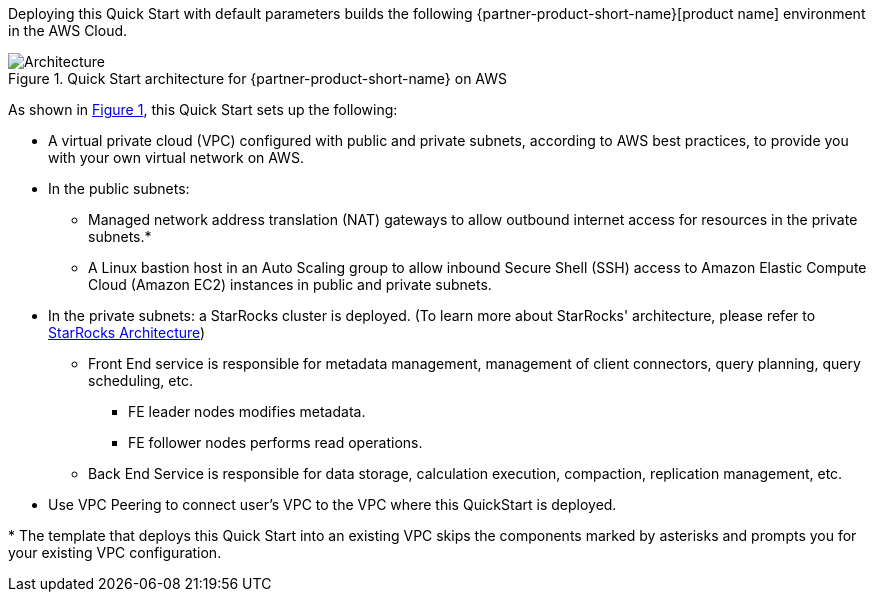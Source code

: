 :xrefstyle: short

Deploying this Quick Start with default parameters builds the following {partner-product-short-name}[product name] environment in the
AWS Cloud.

// Replace this example diagram with your own. Follow our wiki guidelines: https://w.amazon.com/bin/view/AWS_Quick_Starts/Process_for_PSAs/#HPrepareyourarchitecturediagram. Upload your source PowerPoint file to the GitHub {deployment name}/docs/images/ directory in its repository.

[#architecture1]
.Quick Start architecture for {partner-product-short-name} on AWS
image::docs/deployment_guide//images/starrocks-architect.png[Architecture]

As shown in <<architecture1>>, this Quick Start sets up the following:

* A virtual private cloud (VPC) configured with public and private subnets, according to AWS
best practices, to provide you with your own virtual network on AWS.
* In the public subnets:
** Managed network address translation (NAT) gateways to allow outbound
internet access for resources in the private subnets.*
** A Linux bastion host in an Auto Scaling group to allow inbound Secure
Shell (SSH) access to Amazon Elastic Compute Cloud (Amazon EC2) instances in public and private subnets.

* In the private subnets: a StarRocks cluster is deployed. (To learn more about StarRocks' architecture, please refer to https://docs.starrocks.com/en-us/main/quick_start/Architecture[StarRocks Architecture])
** Front End service is responsible for metadata management, management of client connectors, query planning, query scheduling, etc.
*** FE leader nodes modifies metadata.
*** FE follower nodes performs read operations.
** Back End Service is responsible for data storage, calculation execution, compaction, replication management, etc.


// Add bullet points for any additional components that are included in the deployment. Ensure that the additional components are shown in the architecture diagram. End each bullet with a period.
* Use VPC Peering to connect user's VPC to the VPC where this QuickStart is deployed.


[.small]#* The template that deploys this Quick Start into an existing VPC skips the components marked by asterisks and prompts you for your existing VPC configuration.#
